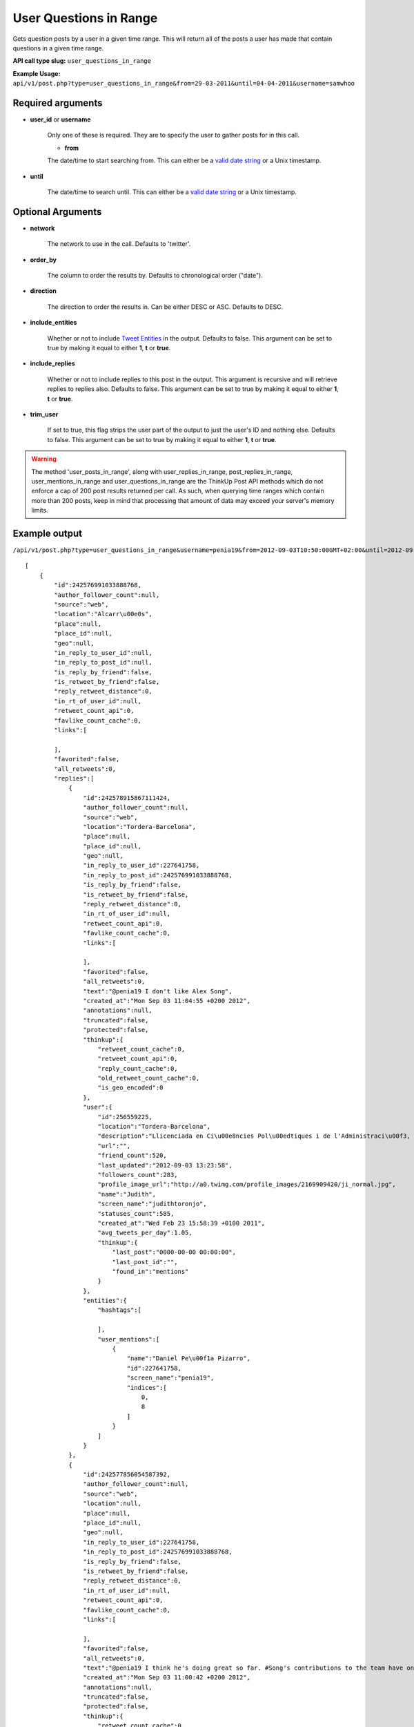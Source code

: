 User Questions in Range
=======================
Gets question posts by a user in a given time range. This will return all of the posts a user has made that contain
questions in a given time range.

**API call type slug:** ``user_questions_in_range``

**Example Usage:** ``api/v1/post.php?type=user_questions_in_range&from=29-03-2011&until=04-04-2011&username=samwhoo``

==================
Required arguments
==================

* **user_id** or **username**

    Only one of these is required. They are to specify the user to gather posts for in this call.

    * **from**

    The date/time to start searching from. This can either be a
    `valid date string <http://www.php.net/manual/en/datetime.formats.php>`_ or a Unix timestamp.

* **until**

    The date/time to search until. This can either be a
    `valid date string <http://www.php.net/manual/en/datetime.formats.php>`_ or a Unix timestamp.

==================
Optional Arguments
==================

* **network**

    The network to use in the call. Defaults to 'twitter'.

* **order_by**

    The column to order the results by. Defaults to chronological order ("date").

* **direction**

    The direction to order the results in. Can be either DESC or ASC. Defaults to DESC.

* **include_entities**

    Whether or not to include `Tweet Entities <http://dev.twitter.com/pages/tweet_entities>`_ in the output. Defaults
    to false. This argument can be set to true by making it equal to either **1**, **t** or **true**.

* **include_replies**

    Whether or not to include replies to this post in the output. This argument is recursive and will retrieve replies
    to replies also. Defaults to false. This argument can be set to true by making it equal to either **1**, **t** or
    **true**.

* **trim_user**

    If set to true, this flag strips the user part of the output to just the user's ID and nothing else. Defaults to
    false. This argument can be set to true by making it equal to either **1**, **t** or **true**.

.. warning::
    The method 'user_posts_in_range', along with user_replies_in_range, post_replies_in_range, 
    user_mentions_in_range and user_questions_in_range are the ThinkUp Post API methods which do not enforce a cap of 
    200 post results returned per call. 
    As such, when querying time ranges which contain more than 200 posts, keep in mind that processing that amount of
    data may exceed your server's memory limits.

==============
Example output
==============    
    
``/api/v1/post.php?type=user_questions_in_range&username=penia19&from=2012-09-03T10:50:00GMT+02:00&until=2012-09-17T017:00:00%20GMT+02:00&include_entities=t&include_replies=t``::


    [
        {
            "id":242576991033888768,
            "author_follower_count":null,
            "source":"web",
            "location":"Alcarr\u00e0s",
            "place":null,
            "place_id":null,
            "geo":null,
            "in_reply_to_user_id":null,
            "in_reply_to_post_id":null,
            "is_reply_by_friend":false,
            "is_retweet_by_friend":false,
            "reply_retweet_distance":0,
            "in_rt_of_user_id":null,
            "retweet_count_api":0,
            "favlike_count_cache":0,
            "links":[
                
            ],
            "favorited":false,
            "all_retweets":0,
            "replies":[
                {
                    "id":242578915867111424,
                    "author_follower_count":null,
                    "source":"web",
                    "location":"Tordera-Barcelona",
                    "place":null,
                    "place_id":null,
                    "geo":null,
                    "in_reply_to_user_id":227641758,
                    "in_reply_to_post_id":242576991033888768,
                    "is_reply_by_friend":false,
                    "is_retweet_by_friend":false,
                    "reply_retweet_distance":0,
                    "in_rt_of_user_id":null,
                    "retweet_count_api":0,
                    "favlike_count_cache":0,
                    "links":[
                        
                    ],
                    "favorited":false,
                    "all_retweets":0,
                    "text":"@penia19 I don't like Alex Song",
                    "created_at":"Mon Sep 03 11:04:55 +0200 2012",
                    "annotations":null,
                    "truncated":false,
                    "protected":false,
                    "thinkup":{
                        "retweet_count_cache":0,
                        "retweet_count_api":0,
                        "reply_count_cache":0,
                        "old_retweet_count_cache":0,
                        "is_geo_encoded":0
                    },
                    "user":{
                        "id":256559225,
                        "location":"Tordera-Barcelona",
                        "description":"Llicenciada en Ci\u00e8ncies Pol\u00edtiques i de l'Administraci\u00f3, a la Universtat Pompeu Fabra. Membre de la JNC, Deba-t i R\u00e0dio Tordera",
                        "url":"",
                        "friend_count":520,
                        "last_updated":"2012-09-03 13:23:58",
                        "followers_count":283,
                        "profile_image_url":"http://a0.twimg.com/profile_images/2169909420/ji_normal.jpg",
                        "name":"Judith",
                        "screen_name":"judithtoronjo",
                        "statuses_count":585,
                        "created_at":"Wed Feb 23 15:58:39 +0100 2011",
                        "avg_tweets_per_day":1.05,
                        "thinkup":{
                            "last_post":"0000-00-00 00:00:00",
                            "last_post_id":"",
                            "found_in":"mentions"
                        }
                    },
                    "entities":{
                        "hashtags":[
                            
                        ],
                        "user_mentions":[
                            {
                                "name":"Daniel Pe\u00f1a Pizarro",
                                "id":227641758,
                                "screen_name":"penia19",
                                "indices":[
                                    0,
                                    8
                                ]
                            }
                        ]
                    }
                },
                {
                    "id":242577856054587392,
                    "author_follower_count":null,
                    "source":"web",
                    "location":null,
                    "place":null,
                    "place_id":null,
                    "geo":null,
                    "in_reply_to_user_id":227641758,
                    "in_reply_to_post_id":242576991033888768,
                    "is_reply_by_friend":false,
                    "is_retweet_by_friend":false,
                    "reply_retweet_distance":0,
                    "in_rt_of_user_id":null,
                    "retweet_count_api":0,
                    "favlike_count_cache":0,
                    "links":[
                        
                    ],
                    "favorited":false,
                    "all_retweets":0,
                    "text":"@penia19 I think he's doing great so far. #Song's contributions to the team have only just started #fcb",
                    "created_at":"Mon Sep 03 11:00:42 +0200 2012",
                    "annotations":null,
                    "truncated":false,
                    "protected":false,
                    "thinkup":{
                        "retweet_count_cache":0,
                        "retweet_count_api":0,
                        "reply_count_cache":0,
                        "old_retweet_count_cache":0,
                        "is_geo_encoded":0
                    },
                    "user":{
                        "id":45437435,
                        "location":"",
                        "description":"Powering the next Renaissance",
                        "url":"http://dani.calidos.com",
                        "friend_count":142,
                        "last_updated":"2012-09-03 13:23:59",
                        "followers_count":141,
                        "profile_image_url":"http://a0.twimg.com/profile_images/268758740/dani_normal.jpg",
                        "name":"Daniel Giribet",
                        "screen_name":"danielgiri",
                        "statuses_count":625,
                        "created_at":"Sun Jun 07 22:19:14 +0200 2009",
                        "avg_tweets_per_day":0.53,
                        "thinkup":{
                            "last_post":"0000-00-00 00:00:00",
                            "last_post_id":"",
                            "found_in":"mentions"
                        }
                    },
                    "entities":{
                        "hashtags":[
                            {
                                "text":"Song",
                                "indices":[
                                    42,
                                    47
                                ]
                            },
                            {
                                "text":"fcb",
                                "indices":[
                                    99,
                                    103
                                ]
                            }
                        ],
                        "user_mentions":[
                            {
                                "name":"Daniel Pe\u00f1a Pizarro",
                                "id":227641758,
                                "screen_name":"penia19",
                                "indices":[
                                    0,
                                    8
                                ]
                            }
                        ]
                    }
                },
                {
                    "id":242579461676101632,
                    "author_follower_count":null,
                    "source":"web",
                    "location":"Barcelona",
                    "place":null,
                    "place_id":null,
                    "geo":null,
                    "in_reply_to_user_id":227641758,
                    "in_reply_to_post_id":242576991033888768,
                    "is_reply_by_friend":false,
                    "is_retweet_by_friend":false,
                    "reply_retweet_distance":0,
                    "in_rt_of_user_id":null,
                    "retweet_count_api":0,
                    "favlike_count_cache":0,
                    "links":[
                        
                    ],
                    "favorited":false,
                    "all_retweets":0,
                    "text":"@penia19 he's gonna win a lot of titles with FCB",
                    "created_at":"Mon Sep 03 11:07:05 +0200 2012",
                    "annotations":null,
                    "truncated":false,
                    "protected":false,
                    "thinkup":{
                        "retweet_count_cache":0,
                        "retweet_count_api":0,
                        "reply_count_cache":0,
                        "old_retweet_count_cache":0,
                        "is_geo_encoded":0
                    },
                    "user":{
                        "id":302708860,
                        "location":"Barcelona",
                        "description":"Research Project Manager @ TVC - I never think of the future. It comes soon enough. Albert Einstein\n",
                        "url":"http://es.linkedin.com/in/eusebiocarasusan",
                        "friend_count":247,
                        "last_updated":"2012-09-03 13:23:58",
                        "followers_count":113,
                        "profile_image_url":"http://a0.twimg.com/profile_images/2432460341/810fonvgxd8c9z65pgdi_normal.jpeg",
                        "name":"Eusebio Carasus\u00e1n",
                        "screen_name":"ecarasusan",
                        "statuses_count":417,
                        "created_at":"Sat May 21 16:40:17 +0200 2011",
                        "avg_tweets_per_day":0.89,
                        "thinkup":{
                            "last_post":"2012-08-23 17:51:19",
                            "last_post_id":"",
                            "found_in":"mentions"
                        }
                    },
                    "entities":{
                        "hashtags":[
                            
                        ],
                        "user_mentions":[
                            {
                                "name":"Daniel Pe\u00f1a Pizarro",
                                "id":227641758,
                                "screen_name":"penia19",
                                "indices":[
                                    0,
                                    8
                                ]
                            }
                        ]
                    }
                }
            ],
            "text":"#fcb What are your thoughts about Alex Song so far?",
            "created_at":"Mon Sep 03 10:57:16 +0200 2012",
            "annotations":null,
            "truncated":false,
            "protected":false,
            "thinkup":{
                "retweet_count_cache":0,
                "retweet_count_api":0,
                "reply_count_cache":0,
                "old_retweet_count_cache":0,
                "is_geo_encoded":0
            },
            "user":{
                "id":227641758,
                "location":"Alcarr\u00e0s",
                "description":"he anat creixent...",
                "url":"",
                "friend_count":100,
                "last_updated":"2012-09-03 14:43:25",
                "followers_count":45,
                "profile_image_url":"http://a0.twimg.com/profile_images/1830063000/IMG_0539_normal.JPG",
                "name":"Daniel Pe\u00f1a Pizarro",
                "screen_name":"penia19",
                "statuses_count":91,
                "created_at":"Fri Dec 17 11:40:19 +0100 2010",
                "avg_tweets_per_day":0.15,
                "thinkup":{
                    "last_post":"0000-00-00 00:00:00",
                    "last_post_id":"",
                    "found_in":"Owner Status"
                }
            },
            "entities":{
                "hashtags":[
                    {
                        "text":"fcb",
                        "indices":[
                            0,
                            4
                        ]
                    }
                ],
                "user_mentions":[
                    
                ]
            }
        }
    ]
